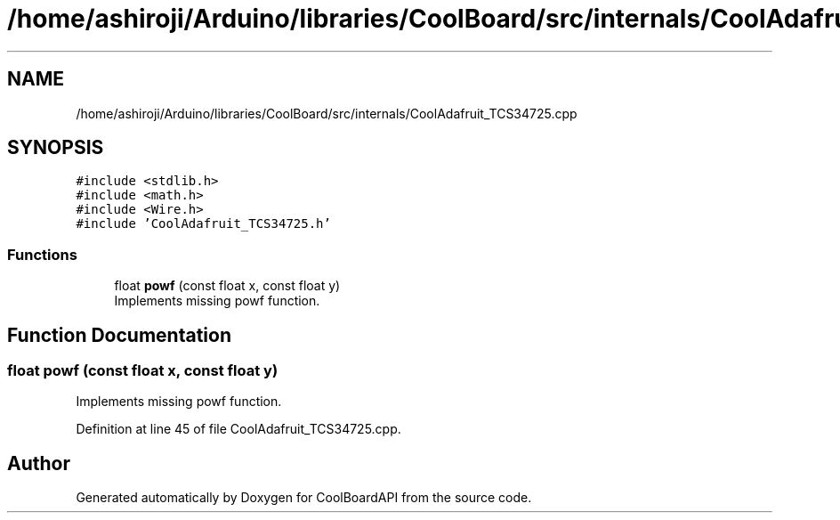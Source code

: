 .TH "/home/ashiroji/Arduino/libraries/CoolBoard/src/internals/CoolAdafruit_TCS34725.cpp" 3 "Thu Sep 14 2017" "CoolBoardAPI" \" -*- nroff -*-
.ad l
.nh
.SH NAME
/home/ashiroji/Arduino/libraries/CoolBoard/src/internals/CoolAdafruit_TCS34725.cpp
.SH SYNOPSIS
.br
.PP
\fC#include <stdlib\&.h>\fP
.br
\fC#include <math\&.h>\fP
.br
\fC#include <Wire\&.h>\fP
.br
\fC#include 'CoolAdafruit_TCS34725\&.h'\fP
.br

.SS "Functions"

.in +1c
.ti -1c
.RI "float \fBpowf\fP (const float x, const float y)"
.br
.RI "Implements missing powf function\&. "
.in -1c
.SH "Function Documentation"
.PP 
.SS "float powf (const float x, const float y)"

.PP
Implements missing powf function\&. 
.PP
Definition at line 45 of file CoolAdafruit_TCS34725\&.cpp\&.
.SH "Author"
.PP 
Generated automatically by Doxygen for CoolBoardAPI from the source code\&.
